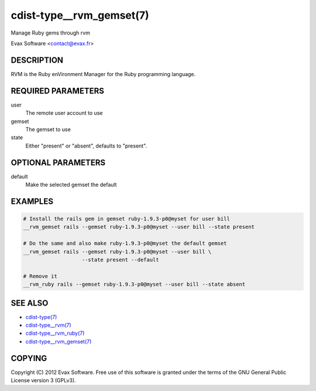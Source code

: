 cdist-type__rvm_gemset(7)
==========================
Manage Ruby gems through rvm

Evax Software <contact@evax.fr>


DESCRIPTION
-----------
RVM is the Ruby enVironment Manager for the Ruby programming language.


REQUIRED PARAMETERS
-------------------
user
    The remote user account to use
gemset
    The gemset to use
state
    Either "present" or "absent", defaults to "present".

OPTIONAL PARAMETERS
-------------------
default
    Make the selected gemset the default

EXAMPLES
--------

.. code-block:: sh

    # Install the rails gem in gemset ruby-1.9.3-p0@myset for user bill
    __rvm_gemset rails --gemset ruby-1.9.3-p0@myset --user bill --state present

    # Do the same and also make ruby-1.9.3-p0@myset the default gemset
    __rvm_gemset rails --gemset ruby-1.9.3-p0@myset --user bill \
                       --state present --default

    # Remove it
    __rvm_ruby rails --gemset ruby-1.9.3-p0@myset --user bill --state absent


SEE ALSO
--------
- `cdist-type(7) <cdist-type.html>`_
- `cdist-type__rvm(7) <cdist-type__rvm.html>`_
- `cdist-type__rvm_ruby(7) <cdist-type__rvm_ruby.html>`_
- `cdist-type__rvm_gemset(7) <cdist-type__rvm_gemset.html>`_


COPYING
-------
Copyright \(C) 2012 Evax Software. Free use of this software is granted under
the terms of the GNU General Public License version 3 (GPLv3).
